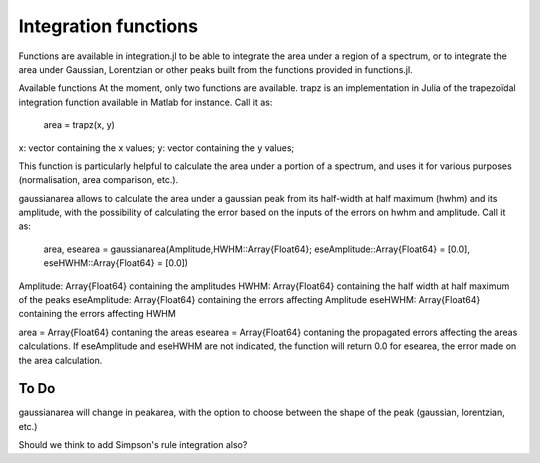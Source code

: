 **************
 Integration functions
**************

Functions are available in integration.jl to be able to integrate the area under a region of a spectrum, or to integrate the area under Gaussian, Lorentzian or other peaks built from the functions provided in functions.jl.

Available functions
At the moment, only two functions are available. trapz is an implementation in Julia of the trapezoïdal integration function available in Matlab for instance. Call it as:

    area = trapz(x, y)

x: vector containing the x values;
y: vector containing the y values;

This function is particularly helpful to calculate the area under a portion of a spectrum, and uses it for various purposes (normalisation, area comparison, etc.).

gaussianarea allows to calculate the area under a gaussian peak from its half-width at half maximum (hwhm) and its amplitude, with the possibility of calculating the error based on the inputs of the errors on hwhm and amplitude. Call it as:

    area, esearea = gaussianarea(Amplitude,HWHM::Array{Float64}; eseAmplitude::Array{Float64} = [0.0], eseHWHM::Array{Float64} = [0.0])

Amplitude: Array{Float64} containing the amplitudes
HWHM: Array{Float64} containing the half width at half maximum of the peaks
eseAmplitude: Array{Float64} containing the errors affecting Amplitude
eseHWHM: Array{Float64} containing the errors affecting HWHM

area = Array{Float64} contaning the areas
esearea = Array{Float64} contaning the propagated errors affecting the areas calculations. If eseAmplitude and eseHWHM are not indicated, the function will return 0.0 for esearea, the error made on the area calculation.

----------
 To Do
----------

gaussianarea will change in peakarea, with the option to choose between the shape of the peak (gaussian, lorentzian, etc.)

Should we think to add Simpson's rule integration also?
